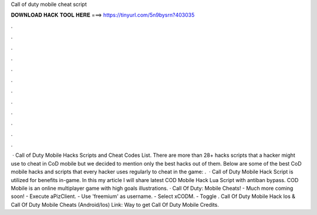 Call of duty mobile cheat script

𝐃𝐎𝐖𝐍𝐋𝐎𝐀𝐃 𝐇𝐀𝐂𝐊 𝐓𝐎𝐎𝐋 𝐇𝐄𝐑𝐄 ===> https://tinyurl.com/5n9bysrn?403035

.

.

.

.

.

.

.

.

.

.

.

.

 · Call of Duty Mobile Hacks Scripts and Cheat Codes List. There are more than 28+ hacks scripts that a hacker might use to cheat in CoD mobile but we decided to mention only the best hacks out of them. Below are some of the best CoD mobile hacks and scripts that every hacker uses regularly to cheat in the game: .  · Call of Duty Mobile Hack Script is utilized for benefits in-game. In this my article I will share latest COD Mobile Hack Lua Script with antiban bypass. COD Mobile is an online multiplayer game with high goals illustrations. · Call Of Duty: Mobile Cheats! - Much more coming soon! - Execute aPizClient. - Use 'freemium' as username. - Select xCODM. - Toggle . Call Of Duty Mobile Hack Ios & Call Of Duty Mobile Cheats (Android/Ios) Link:  Way to get Call Of Duty Mobile Credits.